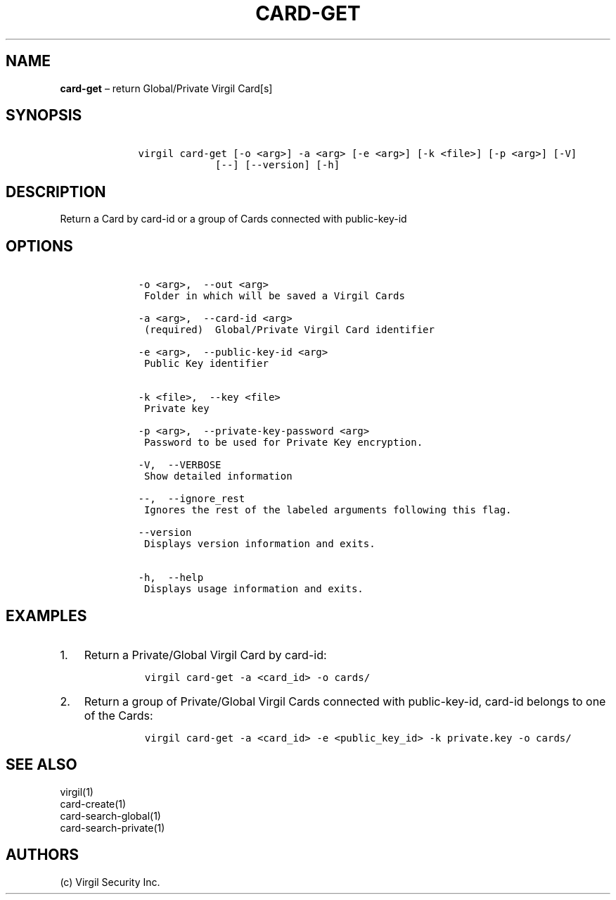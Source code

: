 .\" Automatically generated by Pandoc 1.16.0.2
.\"
.TH "CARD\-GET" "1" "February 29, 2016" "Virgil Security CLI (2.0.0)" "Virgil"
.hy
.SH NAME
.PP
\f[B]card\-get\f[] \[en] return Global/Private Virgil Card[s]
.SH SYNOPSIS
.IP
.nf
\f[C]
\ \ \ \ virgil\ card\-get\ [\-o\ <arg>]\ \-a\ <arg>\ [\-e\ <arg>]\ [\-k\ <file>]\ [\-p\ <arg>]\ [\-V]
\ \ \ \ \ \ \ \ \ \ \ \ \ \ \ \ \ [\-\-]\ [\-\-version]\ [\-h]
\f[]
.fi
.SH DESCRIPTION
.PP
Return a Card by card\-id or a group of Cards connected with
public\-key\-id
.SH OPTIONS
.IP
.nf
\f[C]
\ \ \ \ \-o\ <arg>,\ \ \-\-out\ <arg>
\ \ \ \ \ Folder\ in\ which\ will\ be\ saved\ a\ Virgil\ Cards

\ \ \ \ \-a\ <arg>,\ \ \-\-card\-id\ <arg>
\ \ \ \ \ (required)\ \ Global/Private\ Virgil\ Card\ identifier

\ \ \ \ \-e\ <arg>,\ \ \-\-public\-key\-id\ <arg>
\ \ \ \ \ Public\ Key\ identifier


\ \ \ \ \-k\ <file>,\ \ \-\-key\ <file>
\ \ \ \ \ Private\ key

\ \ \ \ \-p\ <arg>,\ \ \-\-private\-key\-password\ <arg>
\ \ \ \ \ Password\ to\ be\ used\ for\ Private\ Key\ encryption.

\ \ \ \ \-V,\ \ \-\-VERBOSE
\ \ \ \ \ Show\ detailed\ information

\ \ \ \ \-\-,\ \ \-\-ignore_rest
\ \ \ \ \ Ignores\ the\ rest\ of\ the\ labeled\ arguments\ following\ this\ flag.

\ \ \ \ \-\-version
\ \ \ \ \ Displays\ version\ information\ and\ exits.

\ \ \ \ \-h,\ \ \-\-help
\ \ \ \ \ Displays\ usage\ information\ and\ exits.
\f[]
.fi
.SH EXAMPLES
.IP "1." 3
Return a Private/Global Virgil Card by card\-id:
.RS 4
.IP
.nf
\f[C]
virgil\ card\-get\ \-a\ <card_id>\ \-o\ cards/
\f[]
.fi
.RE
.IP "2." 3
Return a group of Private/Global Virgil Cards connected with
public\-key\-id, card\-id belongs to one of the Cards:
.RS 4
.IP
.nf
\f[C]
virgil\ card\-get\ \-a\ <card_id>\ \-e\ <public_key_id>\ \-k\ private.key\ \-o\ cards/
\f[]
.fi
.RE
.SH SEE ALSO
.PP
virgil(1)
.PD 0
.P
.PD
card\-create(1)
.PD 0
.P
.PD
card\-search\-global(1)
.PD 0
.P
.PD
card\-search\-private(1)
.SH AUTHORS
(c) Virgil Security Inc.
